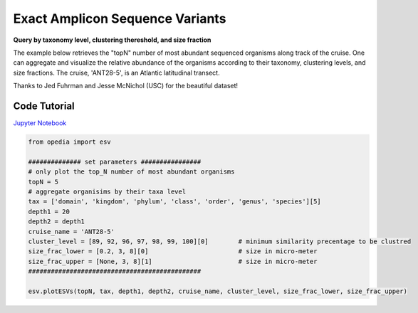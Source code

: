 
.. _Jupyter Notebook: https://github.com/mdashkezari/opedia/blob/master/notebooks/Plot_ESV.ipynb



Exact Amplicon Sequence Variants
================================

**Query by taxonomy level, clustering thereshold, and size fraction**

The example below retrieves the "topN" number of most abundant sequenced organisms along track of the cruise. One can aggregate and visualize the relative abundance of the organisms according to their taxonomy, clustering levels, and size fractions. The cruise, 'ANT28-5', is an Atlantic latitudinal transect.


Thanks to Jed Fuhrman and Jesse McNichol (USC) for the beautiful dataset!


Code Tutorial
^^^^^^^^^^^^^


`Jupyter Notebook`_


.. code-block:: python


    from opedia import esv

    ############## set parameters ################
    # only plot the top_N number of most abundant organisms
    topN = 5
    # aggregate organisims by their taxa level
    tax = ['domain', 'kingdom', 'phylum', 'class', 'order', 'genus', 'species'][5]
    depth1 = 20
    depth2 = depth1
    cruise_name = 'ANT28-5'
    cluster_level = [89, 92, 96, 97, 98, 99, 100][0]        # minimum similarity precentage to be clustred
    size_frac_lower = [0.2, 3, 8][0]                        # size in micro-meter
    size_frac_upper = [None, 3, 8][1]                       # size in micro-meter
    ##############################################

    esv.plotESVs(topN, tax, depth1, depth2, cruise_name, cluster_level, size_frac_lower, size_frac_upper)



.. raw:: html

    <iframe src="../../../_static/tutorial_plots/esv.html"  frameborder = 0  height="1000px" width="100%">></iframe>
